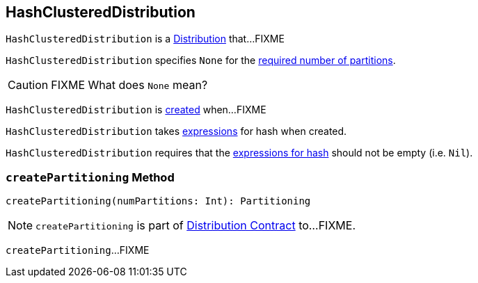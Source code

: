 == [[HashClusteredDistribution]] HashClusteredDistribution

`HashClusteredDistribution` is a link:spark-sql-Distribution.adoc[Distribution] that...FIXME

[[requiredNumPartitions]]
`HashClusteredDistribution` specifies `None` for the link:spark-sql-Distribution.adoc#requiredNumPartitions[required number of partitions].

CAUTION: FIXME What does `None` mean?

`HashClusteredDistribution` is <<creating-instance, created>> when...FIXME

[[creating-instance]]
[[expressions]]
`HashClusteredDistribution` takes link:spark-sql-Expression.adoc[expressions] for hash when created.

`HashClusteredDistribution` requires that the <<expressions, expressions for hash>> should not be empty (i.e. `Nil`).

=== [[createPartitioning]] `createPartitioning` Method

[source, scala]
----
createPartitioning(numPartitions: Int): Partitioning
----

NOTE: `createPartitioning` is part of link:spark-sql-Distribution.adoc#createPartitioning[Distribution Contract] to...FIXME.

`createPartitioning`...FIXME
